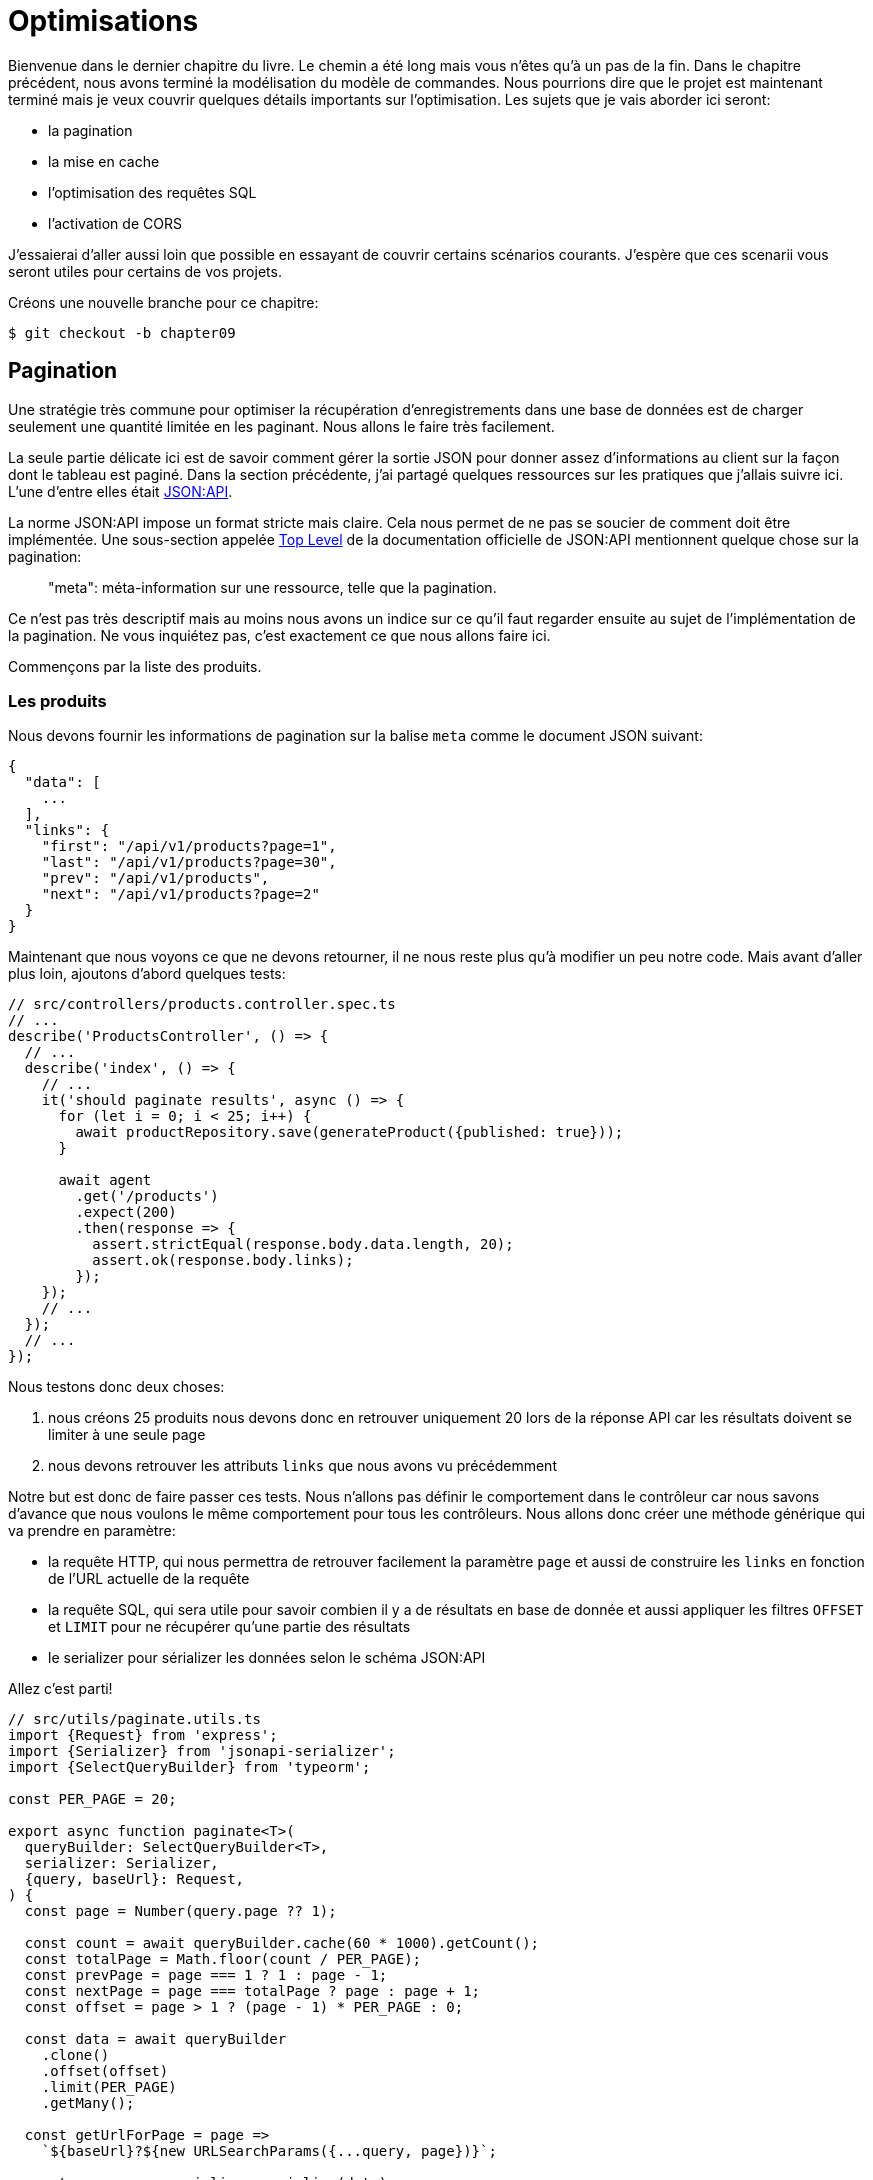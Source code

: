[#chapter09-optimization]
= Optimisations

Bienvenue dans le dernier chapitre du livre. Le chemin a été long mais vous n’êtes qu’à un pas de la fin. Dans le chapitre précédent, nous avons terminé la modélisation du modèle de commandes. Nous pourrions dire que le projet est maintenant terminé mais je veux couvrir quelques détails importants sur l’optimisation. Les sujets que je vais aborder ici seront:

* la pagination
* la mise en cache
* l'optimisation des requêtes SQL
* l'activation de CORS

J’essaierai d’aller aussi loin que possible en essayant de couvrir certains scénarios courants. J’espère que ces scenarii vous seront utiles pour certains de vos projets.

Créons une nouvelle branche pour ce chapitre:

[source,bash]
----
$ git checkout -b chapter09
----

== Pagination

Une stratégie très commune pour optimiser la récupération d’enregistrements dans une base de données est de charger seulement une quantité limitée en les paginant. Nous allons le faire très facilement.

La seule partie délicate ici est de savoir comment gérer la sortie JSON pour donner assez d’informations au client sur la façon dont le tableau est paginé. Dans la section précédente, j’ai partagé quelques ressources sur les pratiques que j’allais suivre ici. L’une d’entre elles était http://jsonapi.org/[JSON:API].

La norme JSON:API impose un format stricte mais claire. Cela nous permet de ne pas se soucier de comment doit être implémentée. Une sous-section appelée https://jsonapi.org/format/#document-top-level[Top Level] de la documentation officielle de JSON:API mentionnent quelque chose sur la pagination:

> "meta": méta-information sur une ressource, telle que la pagination.

Ce n’est pas très descriptif mais au moins nous avons un indice sur ce qu’il faut regarder ensuite au sujet de l’implémentation de la pagination. Ne vous inquiétez pas, c’est exactement ce que nous allons faire ici.

Commençons par la liste des produits.

=== Les produits

Nous devons fournir les informations de pagination sur la balise `meta` comme le document JSON suivant:

[source,jsonc]
----
{
  "data": [
    ...
  ],
  "links": {
    "first": "/api/v1/products?page=1",
    "last": "/api/v1/products?page=30",
    "prev": "/api/v1/products",
    "next": "/api/v1/products?page=2"
  }
}
----

Maintenant que nous voyons ce que ne devons retourner, il ne nous reste plus qu’à modifier un peu notre code. Mais avant d'aller plus loin, ajoutons d’abord quelques tests:

[source,ts]
----
// src/controllers/products.controller.spec.ts
// ...
describe('ProductsController', () => {
  // ...
  describe('index', () => {
    // ...
    it('should paginate results', async () => {
      for (let i = 0; i < 25; i++) {
        await productRepository.save(generateProduct({published: true}));
      }

      await agent
        .get('/products')
        .expect(200)
        .then(response => {
          assert.strictEqual(response.body.data.length, 20);
          assert.ok(response.body.links);
        });
    });
    // ...
  });
  // ...
});
----

Nous testons donc deux choses:

1. nous créons 25 produits nous devons donc en retrouver uniquement 20 lors de la réponse API car les résultats doivent se limiter à une seule page
2. nous devons retrouver les attributs `links` que nous avons vu précédemment

Notre but est donc de faire passer ces tests. Nous n'allons pas définir le comportement dans le contrôleur car nous savons d'avance que nous voulons le même comportement pour tous les contrôleurs. Nous allons donc créer une méthode générique qui va prendre en paramètre:

- la requête HTTP, qui nous permettra de retrouver facilement la paramètre `page` et aussi de construire les `links` en fonction de l'URL actuelle de la requête
- la requête SQL, qui sera utile pour savoir combien il y a de résultats en base de donnée et aussi appliquer les filtres `OFFSET` et `LIMIT` pour ne récupérer qu'une partie des résultats
- le serializer pour sérializer les données selon le schéma JSON:API

Allez c'est parti!

[source,ts]
----
// src/utils/paginate.utils.ts
import {Request} from 'express';
import {Serializer} from 'jsonapi-serializer';
import {SelectQueryBuilder} from 'typeorm';

const PER_PAGE = 20;

export async function paginate<T>(
  queryBuilder: SelectQueryBuilder<T>,
  serializer: Serializer,
  {query, baseUrl}: Request,
) {
  const page = Number(query.page ?? 1);

  const count = await queryBuilder.cache(60 * 1000).getCount();
  const totalPage = Math.floor(count / PER_PAGE);
  const prevPage = page === 1 ? 1 : page - 1;
  const nextPage = page === totalPage ? page : page + 1;
  const offset = page > 1 ? (page - 1) * PER_PAGE : 0;

  const data = await queryBuilder
    .clone()
    .offset(offset)
    .limit(PER_PAGE)
    .getMany();

  const getUrlForPage = page =>
    `${baseUrl}?${new URLSearchParams({...query, page})}`;

  const response = serializer.serialize(data);
  response.links = {
    first: getUrlForPage(1),
    last: getUrlForPage(totalPage),
    prev: getUrlForPage(prevPage),
    next: getUrlForPage(nextPage),
  };

  return response;
}
----

L'implémentation est un peu longue mais nous allons la revoir ensemble:

1. `queryBuilder.getCount()` nous permet d'executer la requête passée en paramètre mais uniquement pour connaître le nombre de résultat
2. nous utilisons cette valeur pour calculer le nombre de pages et déduire le numéro de la page précédente et suivante
3. nous exécutons la requête SQL du `queryBuilder` en ajoutant un `offset` et une `limit`
4. nous générons les URL que nous ajoutons au résultat sérializé précédemment

Vous êtes toujours là? L'implémentation dans le contrôleur est beaucoup plus facile:

[source,ts]
----
// src/controllers/home.controller.ts
// ...
import {paginate} from '../utils/paginate.utils';

@controller('/products')
export class ProductController {
  // ...
  @httpGet('/')
  public async index(/* ... */) {
    // ...
    return paginate(repository.search(req.query), productsSerializer, req);
  }
  // ...
}
----

Et voilà. Lançons les tests pour être sûr:

[source,sh]
---
$ npm test
...
  ProductsController
    index
      ✓ should paginate results (94ms)
...
---


Commitons tout cela et passons à la suite

[source,sh]
----
$ git add .
$ git commit -m "Paginate products"
----

Maintenant que nous avons fait une superbe optimisation pour la route de la liste des produits, c’est au client de parcourir les pages.

_Commitons_ ces changements et continuons avec la liste des commandes.

[source,bash]
----
$ git add .
$ git commit -m "Adds pagination for products index action to optimize response"
----

=== Liste des commandes

Maintenant, il est temps de faire exactement la même chose pour la route de la liste des commandes. Cela devrait être très facile à mettre en œuvre. Mais d’abord, ajoutons quelques tests:

[source,ts]
----
// src/controllers/orders.controller.spec.ts
// ...
describe('OrderController', () => {
  // ...
  describe('index', () => {
    // ...
    it('should paginate results', async () => {
      for (let i = 0; i < 20; i++) {
        await orderRepository.save(generateOrder({user}));
      }

      await agent
        .get('/orders')
        .set('Authorization', jwt)
        .expect(200)
        .then(response => {
          assert.strictEqual(response.body.data.length, 20);
          assert.ok(response.body.links);
        });
    });
  });
  // ...
});
----

Et, comme vous vous en doutez peut-être déjà, nos tests ne passent plus:

[source,bash]
----
$ npm test
...
  1 failing

  1) OrderController
       index
         should paginate results:

      AssertionError [ERR_ASSERTION]: Expected values to be strictly equal:

21 !== 20

      + expected - actual

      -21
      +20
----

Faire passe ce test est là encore assez facile.

[source,ts]
----
// src/controllers/orders.controller.ts
// ...
@controller('/orders', TYPES.FetchLoggedUserMiddleware)
export class OrdersController {
  // ...
  @httpGet('/')
  public async index(req: Request & {user: User}) {
    const {manager} = await this.databaseService.getConnection();

    return paginate(
      manager
        .createQueryBuilder(Order, 'o')
        .where('o.user = :user', {user: req.user.id}),
      ordersSerializer,
      req,
    );
  }
  // ...
}
----

La seule différence par rapport à l'implémentation du contrôleur des produit est que ici nous avons eu besoin de transformer `repository.find` en `queryBuilder`.

Les tests devraient maintenant passer:

[source,bash]
----
$ npm test
...
  46 passing (781ms)
----

Faisons un _commit_ avant d’avancer

[source,bash]
----
$ git commit -am "Adds pagination for orders index action"
----

== Mise en cache

Nous pouvons facilement mettre en place une mise en cache simple pour certains de nos requêtes. L'implémentation sera vraiment très facile grâce à TypeORM. TypeORM va ainsi créer une nouvelle table qui va stocker la requête exécutée et le résultat qu'elle a retourné. Lors de la prochaine execution, TypeORM retournera le même résultat que le précédent. Cela permet d'économiser de précieuses ressources à notre gestionnaire de base de données (ici Sqlite) lors de certaines requêtes SQL coûteuses. Ici le résultat ne sera pas flagrant car les requêtes SQL éxécutées restent simple mais nous allons quand même le mettre en place.

Avant de voir un peu le comportement du cache, nous allons créer un script qui va insérer des données fictives dans notre base de données. Cela sera très facile car il nous suffit d'utiliser les méthodes que nous avons créées lors de nos tests. Voici un petit script que nous allons créer dans un nouveau dossier `scripts`:

[source,ts]
----
// src/scripts/loadFakeData.script.ts
import 'reflect-metadata';
// ...
async function createOrder(manager: EntityManager) {
  const user = await manager.save(User, generateUser());
  const owner = await manager.save(User, generateUser());
  const order = await manager.save(Order, generateOrder({user}));

  for (let j = 0; j < 5; j++) {
    const product = await manager.save(Product, generateProduct({user: owner}));
    await manager.save(Placement, {order, product, quantity: 2});
  }
}

async function main() {
  const {manager} = await container
    .get<DatabaseService>(TYPES.DatabaseService)
    .getConnection();
  const logger = container.get<Logger>(TYPES.Logger);

  for (let i = 0; i < 100; i++) {
    logger.log('DEBUG', `Inserting ${i} / 100`);
    await createOrder(manager);
  }
}

if (require.main === module) {
  main().then().catch(console.error);
}
----

Et voilà. Quelques explications:

- `createOrder` va, comme son nom l'indique, créer une commande mais en plus créer un produit et cinq `placements`
- `main` va créer une boucle autour de `createOrder` afin de l'appeler plusieurs fois
- `require.main === module` peut paraître abstrait mais c'est en fait très simple: cela signifie que la fonction sera exécutée qui si nous exécutons explicitement le fichier. En d'autres termes, cela permet de s'assurer que la méthode ne sera pas exécutée si le fichier est malencontreusement importé

Maintenant nous pouvons lancer le script avec la commande suivante:

[source,sh]
----
$ npm run build && node dist/scripts/loadfakedata.script.js
----

Nous pouvons vérifier que tout s'est bien passé en envoyant une petite requête SQL directement sur la base de données:

[source,sh]
----
$ sqlite3 db/development.sqlite "SELECT COUNT(*) FROM product"
500
----

Maintenant essayons d'activer le cache. C'est vraiment très facile. Tout d'abord nous devons ajouter la variable d'environement suivante afin que TypeORM crée une table dédiée au démarrage:

[source,env]
----
# .env
# ...
TYPEORM_CACHE=true
----

Maintenant nous allons ajouter deux lignes à notre méthode `paginate`:

[source,ts]
----
// src/utils/paginate.utils.ts
// ...
export async function paginate<T>(/*...*/) {
  // ...
  const count = await queryBuilder.cache(60 * 1000).getCount();
  // ...
  const data = await queryBuilder
    .clone()
    .offset(offset)
    .limit(PER_PAGE)
    .cache(60 * 1000)
    .getMany();
  // ...
  return response;
}
----

Et voilà. La méthode `cache` s'occupe de tout. Essayons pour voir. Lancez le serveur `npm start` et envoyons une requête HTTP:

[source,bash]
----
$ curl -w 'Total: %{time_total}\n' -o /dev/null -s "http://localhost:3000/products?title=42"
Total: 0,019708
----

NOTE: L’option `-w` nous permet de récupérer le temps de la requête, `-o` redirige la réponse vers un fichier et `-s` masque l’affichage de cURL

Le temps de réponse prend environ 20 millisecondes en utilisant cURL. Mais regardons plutôt la console du serveur qui nous affiche les requêtes SQL:

[source,sql]
----
...
query: SELECT * FROM "query-result-cache" "cache" WHERE "cache"."query" = ? -- PARAMETERS: ...
query: SELECT COUNT(1) AS "cnt" FROM "product" "Product" WHERE published = TRUE AND lower(title) LIKE ? -- PARAMETERS: ...
query: INSERT INTO "query-result-cache"("identifier", "query", "time", "duration", "result") VALUES (NULL, ?, ?, ?, ?) -- PARAMETERS: ...
...
----

Voici quelques explications sur ces requêtes:

1. une requête est effectuée sur la table `"query-result-cache"` afin de voir si un cache est présent
2. la requête est effectuée car le cache n'existait pas
3. le résultat est insérée dans la table `"query-result-cache"`

Essayons d'exécuter la commande cURL à nouveau:

[source,sh]
----
$ curl -w 'Total: %{time_total}\n' -o /dev/null -s "http://localhost:3000/products?title=42"
Total: 0,007368
----

Nous voyons que le temps de réponse est à présent divisé par deux. Bien évidement ce chiffre est à prendre avec des pincettes mais voyons dans la console ce qui vient de ce passer:

[source,sql]
----
query: SELECT * FROM "query-result-cache" "cache" WHERE "cache"."query" = ? -- PARAMETERS: ...
----

Et voilà. Le cache a été utilisé et ... rien de plus! Maintenant c'est à vous de juger de quelles requêtes peuvent être mise en cache et pour combien de temps en fonction du besoin.

L’amélioration est donc énorme! _Committons_ une dernière fois nos changements.

[source,sh]
----
$ git commit -am "Adds caching for the serializers"
----

== Activation des CORS

Dans cette dernière section, je vais vous parler d'un dernier problème que vous allez sûrement rencontrer si vous êtes amenés à travailler avec votre API.

Lors de la première requête d'un site externe (via une requête AJAX par exemple), vous aller rencontrer une erreur de ce genre:

> Failed to load https://example.com/: No ‘Access-Control-Allow-Origin’ header is present on the requested resource. Origin ‘https://anfo.pl' is therefore not allowed access. If an opaque response serves your needs, set the request’s mode to ‘no-cors’ to fetch the resource with CORS disabled.

"Mais qu'est ce que signifie _Access-Control-Allow-Origin_??". Le comportement que vous observez est l'effet de l'implémentation CORS des navigateurs. Avant la standardisation de CORS, il n'y avait aucun moyen d'appeler un terminal API sous un autre domaine pour des raisons de sécurité. Ceci a été (et est encore dans une certaine mesure) bloqué par la politique de la même origine.

CORS est un mécanisme qui a pour but de permettre les requêtes faites en votre nom et en même temps de bloquer certaines requêtes faites par des scripts malhonnêtes et est déclenché lorsque vous faites une requête HTTP à:

- un domaine différent
- un sous-domaine différent
- un port différent
- un protocole différent

Nous devons manuellement activer cette fonctionnalité afin que n'importe quel client puisse effectuer des requêtes sur notre API. Une librairie tout simple existe déjà donc nous allons les installer:

[source,sh]
----
$ npm install --save cors
----

Et ensuite il suffit de modifier un tout petit peu notre serveur:

[source,ts]
----
// src/main.ts
import 'reflect-metadata';
import cors from 'cors';
// ...
server
  .setConfig(app => app.use(cors()))
  .build()
  .listen(port, () => console.log(`Listen on http://localhost:${port}/`));
----

Et voilà! Il est maintenant temps de faire notre dernier commit et de merger nos modifications sur la branche master.


[source,bash]
----
$ git commit -am "Activate CORS"
$ git checkout master
$ git merge chapter09
----

== Conclusion

Si vous arrivez à ce point, cela signifie que vous en avez fini avec le livre. Bon travail! Vous venez de devenir un grand développeur Node.js, c’est sûr. Nous avons donc construit ensemble une API solide et complète. Celle-ci possède toutes les qualité pour détrôner https://www.amazon.com/[Amazon], soyez en sûr.

Merci d’avoir traversé cette grande aventure avec moi. Gardez à l'esprit que vous venez de voir une de nombreuse manière d'architecturer une API avec Node.js. J'espère que celle-ci vous aura permis de découvrir des nouvelles notions et surtout que vous avez pris autant de plaisir à coder que moi.

Je tiens à vous rappeler que tout le code source de ce livre est disponible au format https://asciidoctor.org[Asciidoctor] sur https://github.com/madeindjs/rest-api.ts[GitHub]. Ainsi n’hésitez pas à https://github.com/madeindjs/rest-api.ts/fork[forker] le projet si vous voulez l’améliorer ou corriger une faute qui m’aurait échappée.

Si vous avez aimé ce livre, n'hésitez pas à me le faire savoir par mail mailto:contact@rousseau-alexandre.fr[contact@rousseau-alexandre.fr]. Je suis ouvert à toutes critiques, bonne ou mauvaise, autour d'une bonne bière :) .
